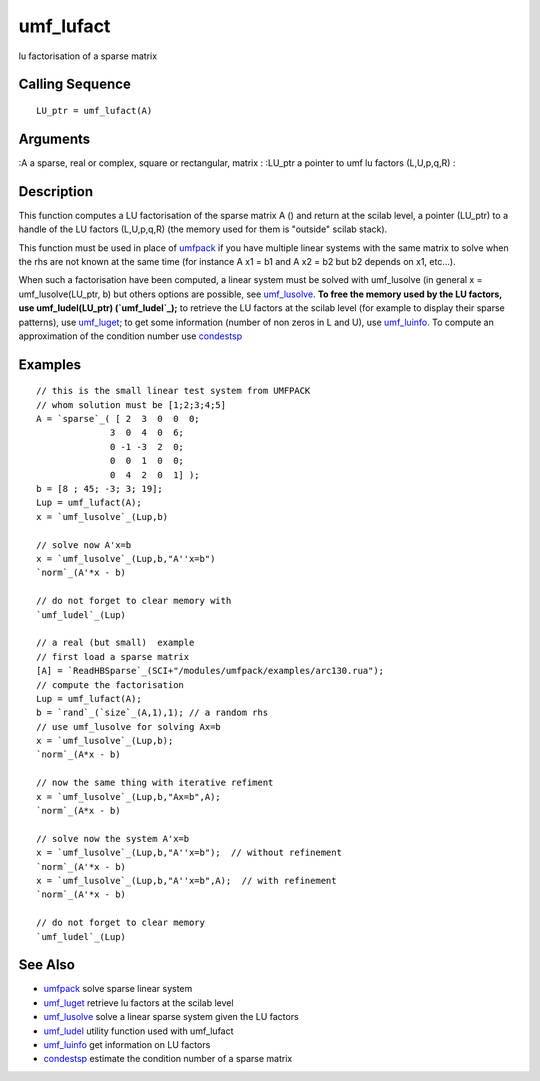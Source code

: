 


umf_lufact
==========

lu factorisation of a sparse matrix



Calling Sequence
~~~~~~~~~~~~~~~~


::

    LU_ptr = umf_lufact(A)




Arguments
~~~~~~~~~

:A a sparse, real or complex, square or rectangular, matrix
: :LU_ptr a pointer to umf lu factors (L,U,p,q,R)
:



Description
~~~~~~~~~~~

This function computes a LU factorisation of the sparse matrix A ()
and return at the scilab level, a pointer (LU_ptr) to a handle of the
LU factors (L,U,p,q,R) (the memory used for them is "outside" scilab
stack).

This function must be used in place of `umfpack`_ if you have multiple
linear systems with the same matrix to solve when the rhs are not
known at the same time (for instance A x1 = b1 and A x2 = b2 but b2
depends on x1, etc...).

When such a factorisation have been computed, a linear system must be
solved with umf_lusolve (in general x = umf_lusolve(LU_ptr, b) but
others options are possible, see `umf_lusolve`_. **To free the memory
used by the LU factors, use umf_ludel(LU_ptr) (`umf_ludel`_);** to
retrieve the LU factors at the scilab level (for example to display
their sparse patterns), use `umf_luget`_; to get some information
(number of non zeros in L and U), use `umf_luinfo`_. To compute an
approximation of the condition number use `condestsp`_



Examples
~~~~~~~~


::

    // this is the small linear test system from UMFPACK
    // whom solution must be [1;2;3;4;5]
    A = `sparse`_( [ 2  3  0  0  0;
                  3  0  4  0  6; 
                  0 -1 -3  2  0; 
                  0  0  1  0  0; 
                  0  4  2  0  1] );
    b = [8 ; 45; -3; 3; 19];
    Lup = umf_lufact(A);
    x = `umf_lusolve`_(Lup,b)
    
    // solve now A'x=b
    x = `umf_lusolve`_(Lup,b,"A''x=b")
    `norm`_(A'*x - b)
    
    // do not forget to clear memory with
    `umf_ludel`_(Lup)
    
    // a real (but small)  example
    // first load a sparse matrix
    [A] = `ReadHBSparse`_(SCI+"/modules/umfpack/examples/arc130.rua");
    // compute the factorisation
    Lup = umf_lufact(A); 
    b = `rand`_(`size`_(A,1),1); // a random rhs
    // use umf_lusolve for solving Ax=b
    x = `umf_lusolve`_(Lup,b);
    `norm`_(A*x - b)
    
    // now the same thing with iterative refiment
    x = `umf_lusolve`_(Lup,b,"Ax=b",A);
    `norm`_(A*x - b)
    
    // solve now the system A'x=b
    x = `umf_lusolve`_(Lup,b,"A''x=b");  // without refinement
    `norm`_(A'*x - b)
    x = `umf_lusolve`_(Lup,b,"A''x=b",A);  // with refinement
    `norm`_(A'*x - b)
    
    // do not forget to clear memory
    `umf_ludel`_(Lup)




See Also
~~~~~~~~


+ `umfpack`_ solve sparse linear system
+ `umf_luget`_ retrieve lu factors at the scilab level
+ `umf_lusolve`_ solve a linear sparse system given the LU factors
+ `umf_ludel`_ utility function used with umf_lufact
+ `umf_luinfo`_ get information on LU factors
+ `condestsp`_ estimate the condition number of a sparse matrix


.. _umf_luget: umf_luget.html
.. _umf_luinfo: umf_luinfo.html
.. _condestsp: condestsp.html
.. _umf_lusolve: umf_lusolve.html
.. _umf_ludel: umf_ludel.html
.. _umfpack: umfpack.html


